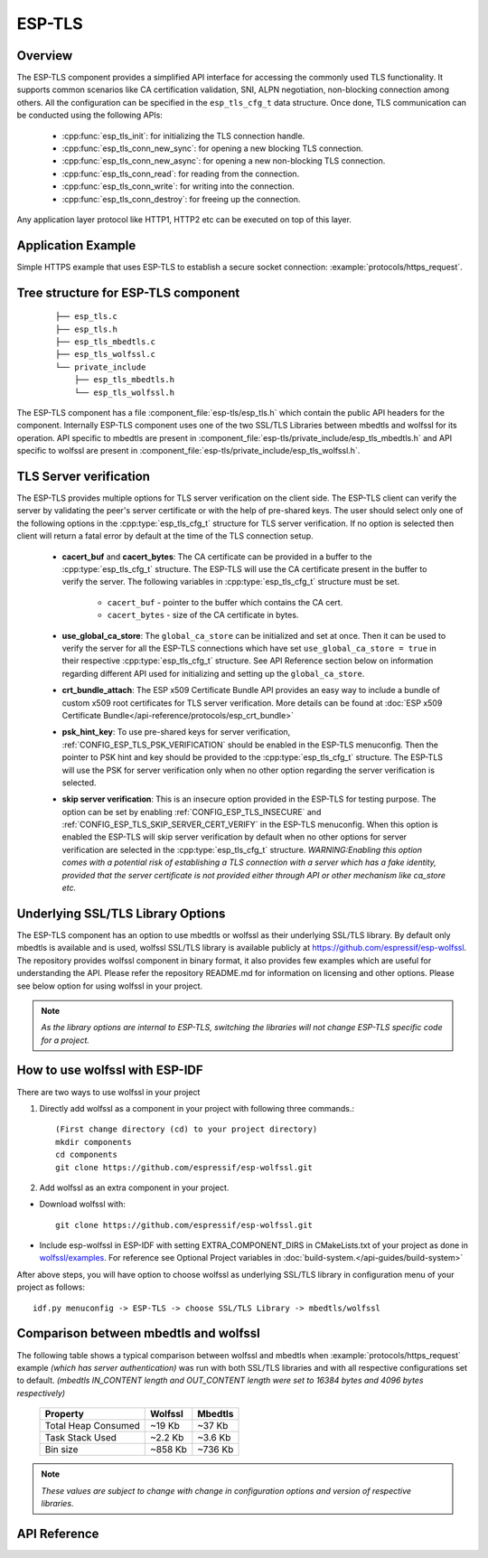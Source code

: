 ESP-TLS
=======

Overview
--------

The ESP-TLS component provides a simplified API interface for accessing the commonly used TLS functionality.
It supports common scenarios like CA certification validation, SNI, ALPN negotiation, non-blocking connection among others.
All the configuration can be specified in the ``esp_tls_cfg_t`` data structure. Once done, TLS communication can be conducted using the following APIs:

    * :cpp:func:`esp_tls_init`: for initializing the TLS connection handle.
    * :cpp:func:`esp_tls_conn_new_sync`: for opening a new blocking TLS connection.
    * :cpp:func:`esp_tls_conn_new_async`: for opening a new non-blocking TLS connection.
    * :cpp:func:`esp_tls_conn_read`: for reading from the connection.
    * :cpp:func:`esp_tls_conn_write`: for writing into the connection.
    * :cpp:func:`esp_tls_conn_destroy`: for freeing up the connection.

Any application layer protocol like HTTP1, HTTP2 etc can be executed on top of this layer.

Application Example
-------------------

Simple HTTPS example that uses ESP-TLS to establish a secure socket connection: :example:`protocols/https_request`.

Tree structure for ESP-TLS component
-------------------------------------
    .. highlight:: none

    ::

        ├── esp_tls.c
        ├── esp_tls.h
        ├── esp_tls_mbedtls.c
        ├── esp_tls_wolfssl.c
        └── private_include
            ├── esp_tls_mbedtls.h
            └── esp_tls_wolfssl.h

The ESP-TLS  component has a file :component_file:`esp-tls/esp_tls.h` which contain the public API headers for the component. Internally ESP-TLS component uses one
of the two SSL/TLS Libraries between mbedtls and wolfssl for its operation. API specific to mbedtls are present in :component_file:`esp-tls/private_include/esp_tls_mbedtls.h` and API
specific to wolfssl are present in :component_file:`esp-tls/private_include/esp_tls_wolfssl.h`.

.. _esp_tls_server_verification:

TLS Server verification
-----------------------

The ESP-TLS provides multiple options for TLS server verification on the client side. The ESP-TLS client can verify the server by validating the peer's server certificate or with the help of pre-shared keys. The user should select only one of the following options in the :cpp:type:`esp_tls_cfg_t` structure for TLS server verification. If no option is selected then client will return a fatal error by default at the time of the TLS connection setup.

    *  **cacert_buf** and **cacert_bytes**: The CA certificate can be provided in a buffer to the :cpp:type:`esp_tls_cfg_t` structure. The ESP-TLS will use the CA certificate present in the buffer to verify the server. The following variables in :cpp:type:`esp_tls_cfg_t` structure must be set.

        * ``cacert_buf`` - pointer to the buffer which contains the CA cert.
        * ``cacert_bytes`` - size of the CA certificate in bytes.
    * **use_global_ca_store**: The ``global_ca_store`` can be initialized and set at once. Then it can be used to verify the server for all the ESP-TLS connections which have set ``use_global_ca_store = true`` in their respective :cpp:type:`esp_tls_cfg_t` structure. See API Reference section below on information regarding different API used for initializing and setting up the ``global_ca_store``.
    * **crt_bundle_attach**: The ESP x509 Certificate Bundle API provides an easy way to include a bundle of custom x509 root certificates for TLS server verification. More details can be found at :doc:`ESP x509 Certificate Bundle</api-reference/protocols/esp_crt_bundle>`
    * **psk_hint_key**: To use pre-shared keys for server verification, :ref:`CONFIG_ESP_TLS_PSK_VERIFICATION` should be enabled in the ESP-TLS menuconfig. Then the pointer to PSK hint and key should be provided to the :cpp:type:`esp_tls_cfg_t` structure. The ESP-TLS will use the PSK for server verification only when no other option regarding the server verification is selected.
    * **skip server verification**: This is an insecure option provided in the ESP-TLS for testing purpose. The option can be set by enabling :ref:`CONFIG_ESP_TLS_INSECURE` and :ref:`CONFIG_ESP_TLS_SKIP_SERVER_CERT_VERIFY` in the ESP-TLS menuconfig. When this option is enabled the ESP-TLS will skip server verification by default when no other options for server verification are selected in the :cpp:type:`esp_tls_cfg_t` structure.
      *WARNING:Enabling this option comes with a potential risk of establishing a TLS connection with a server which has a fake identity, provided that the server certificate is not provided either through API or other mechanism like ca_store etc.*

.. _esp_tls_wolfssl:

Underlying SSL/TLS Library Options
----------------------------------
The ESP-TLS  component has an option to use mbedtls or wolfssl as their underlying SSL/TLS library. By default only mbedtls is available and is
used, wolfssl SSL/TLS library is available publicly at https://github.com/espressif/esp-wolfssl. The repository provides wolfssl component in binary format, it
also provides few examples which are useful for understanding the API. Please refer the repository README.md for
information on licensing and other options. Please see below option for using wolfssl in your project.

.. note::   `As the library options are internal to ESP-TLS, switching the libraries will not change ESP-TLS specific code for a project.`

How to use wolfssl with ESP-IDF
-------------------------------
There are two ways to use wolfssl in your project

1) Directly add wolfssl as a component in your project with following three commands.::

    (First change directory (cd) to your project directory)
    mkdir components
    cd components
    git clone https://github.com/espressif/esp-wolfssl.git

2) Add wolfssl as an extra component in your project.

* Download wolfssl with::

    git clone https://github.com/espressif/esp-wolfssl.git

* Include  esp-wolfssl in ESP-IDF with setting EXTRA_COMPONENT_DIRS in CMakeLists.txt of your project as done in `wolfssl/examples <https://github.com/espressif/esp-wolfssl/tree/master/examples>`_. For reference see Optional Project variables in :doc:`build-system.</api-guides/build-system>`

After above steps, you will have option to choose wolfssl as underlying SSL/TLS library in configuration menu of your project as follows::

    idf.py menuconfig -> ESP-TLS -> choose SSL/TLS Library -> mbedtls/wolfssl

Comparison between mbedtls and wolfssl
--------------------------------------
The following table shows a typical comparison between wolfssl and mbedtls when :example:`protocols/https_request` example `(which has server authentication)` was run with both
SSL/TLS libraries and with all respective configurations set to default.
`(mbedtls IN_CONTENT length and OUT_CONTENT length were set to 16384 bytes and 4096 bytes respectively)`

    +---------------------+------------+-----------+
    | Property            |  Wolfssl   |  Mbedtls  |
    +=====================+============+===========+
    | Total Heap Consumed |  ~19 Kb    |  ~37 Kb   |
    +---------------------+------------+-----------+
    | Task Stack Used     |  ~2.2 Kb   |  ~3.6 Kb  |
    +---------------------+------------+-----------+
    |     Bin size        |  ~858 Kb   |  ~736 Kb  |
    +---------------------+------------+-----------+

.. note::    `These values are subject to change with change in configuration options and version of respective libraries`.

.. only:: esp32

    ATECC608A (Secure Element) with ESP-TLS
    --------------------------------------------------

    ESP-TLS provides support for using ATECC608A cryptoauth chip with ESP32-WROOM-32SE.
    Use of ATECC608A is supported only when ESP-TLS is used with mbedTLS as its underlying SSL/TLS stack.
    ESP-TLS uses mbedtls as its underlying TLS/SSL stack by default unless changed manually.

    .. note:: ATECC608A chip on ESP32-WROOM-32SE must be already configured and provisioned, for details refer `esp_cryptoauth_utility <https://github.com/espressif/esp-cryptoauthlib/blob/master/esp_cryptoauth_utility/README.md#esp_cryptoauth_utility>`_

    To enable the secure element support, and use it in you project for TLS connection, you will have to follow below steps

    1) Add `esp-cryptoauthlib <https://github.com/espressif/esp-cryptoauthlib>`_ in your project, for details please refer `esp-cryptoauthlib with ESP_IDF <https://github.com/espressif/esp-cryptoauthlib#how-to-use-esp-cryptoauthlib-with-esp-idf>`_

    2) Enable following menuconfig option::

        menuconfig->Component config->ESP-TLS->Use Secure Element (ATECC608A) with ESP-TLS

    3) Select type of ATECC608A chip with following option::

        menuconfig->Component config->esp-cryptoauthlib->Choose Type of ATECC608A chip

    to know more about different types of ATECC608A chips and how to obtain type of ATECC608A connected to your ESP module please visit `ATECC608A chip type <https://github.com/espressif/esp-cryptoauthlib/blob/master/esp_cryptoauth_utility/README.md#find-type-of-atecc608a-chip-connected-to-esp32-wroom32-se>`_

    4) Enable use of ATECC608A in ESP-TLS by providing following config option in `esp_tls_cfg_t`

    .. code-block:: c

            esp_tls_cfg_t cfg = {
                /* other configurations options */
                .use_secure_element = true,
            };

.. only:: SOC_DIG_SIGN_SUPPORTED

    .. _digital-signature-with-esp-tls:

    Digital Signature with ESP-TLS
    ------------------------------
    ESP-TLS provides support for using the Digital Signature (DS) with {IDF_TARGET_NAME}.
    Use of the DS for TLS is supported only when ESP-TLS is used with mbedTLS (default stack) as its underlying SSL/TLS stack.
    For more details on Digital Signature, please refer to the :doc:`Digital Signature Documentation </api-reference/peripherals/ds>`. The technical details of Digital Signature such as
    how to calculate private key parameters can be found in *{IDF_TARGET_NAME} Technical Reference Manual* > *Digital Signature (DS)* [`PDF <{IDF_TARGET_TRM_EN_URL}#digsig>`__].
    The DS peripheral must be configured before it can be used to perform Digital Signature, see `Configure the DS Peripheral` in :doc:`Digital Signature </api-reference/peripherals/ds>`.

    The DS peripheral must be initlized with the required encrypted private key parameters (obtained when the DS peripheral is configured). ESP-TLS internally initializes the DS peripheral when
    provided with the required DS context (DS parameters). Please see the below code snippet for passing the DS context to esp-tls context. The DS context passed to the esp-tls context should not be freed till the TLS connection is deleted.

    .. code-block:: c

            #include "esp_tls.h"
            esp_ds_data_ctx_t *ds_ctx;
            /* initialize ds_ctx with encrypted private key parameters, which can be read from the nvs or
            provided through the application code */
            esp_tls_cfg_t cfg = {
                .clientcert_buf = /* the client cert */,
                .clientcert_bytes = /* length of the client cert */,
                /* other configurations options */
                .ds_data = (void *)ds_ctx,
            };

    .. note:: When using Digital Signature for the TLS connection, along with the other required params, only the client cert (`clientcert_buf`) and the DS params (`ds_data`) are required and the client key (`clientkey_buf`) can be set to NULL.

    * An example of mutual authentication with the DS peripheral can be found at :example:`ssl mutual auth<protocols/mqtt/ssl_mutual_auth>` which internally uses (ESP-TLS) for the TLS connection.

API Reference
-------------

.. include-build-file:: inc/esp_tls.inc
.. include-build-file:: inc/esp_tls_errors.inc
